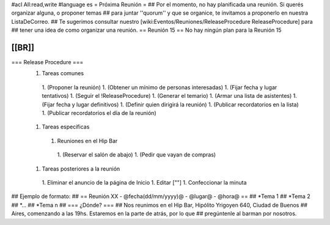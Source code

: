 #acl All:read,write
#language es
= Próxima Reunión =
## Por el momento, no hay planificada una reunión. Si querés organizar alguna, o proponer temas
## para juntar ''quorum'' y que se organice, te invitamos a proponerlo en nuestra ListaDeCorreo.
## Te sugerimos consultar nuestro [wiki:Eventos/Reuniones/ReleaseProcedure ReleaseProcedure] para
## tener una idea de como organizar una reunión.
== Reunión 15 ==
No hay ningún plan para la Reunión 15

[[BR]]
----
=== Release Procedure ===
 1. Tareas comunes
  1. (Proponer la reunión)
  1. (Obtener un mínimo de personas interesadas)
  1. (Fijar fecha y lugar tentativos)
  1. (Seguir el !ReleaseProcedure)
  1. (Generar el temario)
  1. (Armar una lista de asistentes)
  1. (Fijar fecha y lugar definitivos)
  1. (Definir quien dirigirá la reunión)
  1. (Publicar recordatorios en la lista)
  1. (Publicar recordatorios el día de la reunión)
 1. Tareas específicas
  1. Reuniones en el Hip Bar
   1. (Reservar el salón de abajo)
   1. (Pedir que vayan de compras)
 1. Tareas posteriores a la reunión
  1. Eliminar el anuncio de la página de Inicio
  1. Editar [""]
  1. Confeccionar la minuta

## Ejemplo de formato:
## == Reunión XX - @fecha(dd/mm/yyyy)@ - @lugar@ - @hora@ ==
## *Tema 1
## *Tema 2
## *...
## *Tema n
## === ¿Dónde? ===
## Nos reunimos en el Hip Bar, Hipólito Yrigoyen 640, Ciudad de Buenos
## Aires, comenzando a las 19hs. Estaremos en la parte de atrás, por lo que
## pregúntenle al barman por nosotros.
